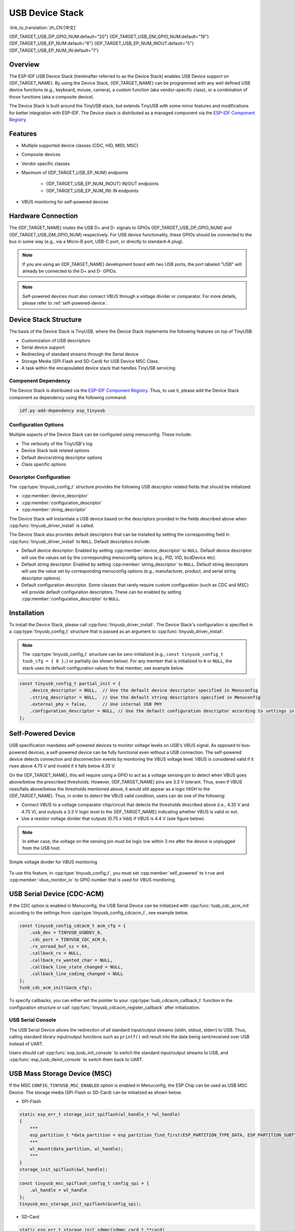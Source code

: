 USB Device Stack
=================

:link_to_translation:`zh_CN:[中文]`

{IDF_TARGET_USB_DP_GPIO_NUM:default="20"}
{IDF_TARGET_USB_DM_GPIO_NUM:default="19"}
{IDF_TARGET_USB_EP_NUM:default="6"}
{IDF_TARGET_USB_EP_NUM_INOUT:default="5"}
{IDF_TARGET_USB_EP_NUM_IN:default="1"}

Overview
--------

The ESP-IDF USB Device Stack (hereinafter referred to as the Device Stack) enables USB Device support on {IDF_TARGET_NAME}. By using the Device Stack, {IDF_TARGET_NAME} can be programmed with any well defined USB device functions (e.g., keyboard, mouse, camera), a custom function (aka vendor-specific class), or a combination of those functions (aka a composite device).

The Device Stack is built around the TinyUSB stack, but extends TinyUSB with some minor features and modifications for better integration with ESP-IDF. The Device stack is distributed as a managed component via the `ESP-IDF Component Registry <https://components.espressif.com/components/espressif/esp_tinyusb>`__.

Features
--------

- Multiple supported device classes (CDC, HID, MIDI, MSC)
- Composite devices
- Vendor specific classes
- Maximum of {IDF_TARGET_USB_EP_NUM} endpoints

    - {IDF_TARGET_USB_EP_NUM_INOUT} IN/OUT endpoints
    - {IDF_TARGET_USB_EP_NUM_IN} IN endpoints

- VBUS monitoring for self-powered devices

.. Todo: Refactor USB hardware connect into a separate guide

Hardware Connection
-------------------

The {IDF_TARGET_NAME} routes the USB D+ and D- signals to GPIOs {IDF_TARGET_USB_DP_GPIO_NUM} and {IDF_TARGET_USB_DM_GPIO_NUM} respectively. For USB device functionality, these GPIOs should be connected to the bus in some way (e.g., via a Micro-B port, USB-C port, or directly to standard-A plug).

.. figure:: ../../../_static/usb-board-connection.png
    :align: center
    :alt: Connection of an USB GPIOs directly to a USB standard-A plug
    :figclass: align-center

.. note::

    If you are using an {IDF_TARGET_NAME} development board with two USB ports, the port labeled "USB" will already be connected to the D+ and D- GPIOs.

.. note::

    Self-powered devices must also connect VBUS through a voltage divider or comparator. For more details, please refer to :ref:`self-powered-device`.

Device Stack Structure
----------------------

The basis of the Device Stack is TinyUSB, where the Device Stack implements the following features on top of TinyUSB:

- Customization of USB descriptors
- Serial device support
- Redirecting of standard streams through the Serial device
- Storage Media (SPI-Flash and SD-Card) for USB Device MSC Class.
- A task within the encapsulated device stack that handles TinyUSB servicing

Component Dependency
^^^^^^^^^^^^^^^^^^^^

The Device Stack is distributed via the `ESP-IDF Component Registry <https://components.espressif.com/components/espressif/esp_tinyusb>`__. Thus, to use it, please add the Device Stack component as dependency using the following command:

.. code:: bash

    idf.py add-dependency esp_tinyusb

Configuration Options
^^^^^^^^^^^^^^^^^^^^^

Multiple aspects of the Device Stack can be configured using menuconfig. These include:

- The verbosity of the TinyUSB's log
- Device Stack task related options
- Default device/string descriptor options
- Class specific options

.. _descriptors-configuration:

Descriptor Configuration
^^^^^^^^^^^^^^^^^^^^^^^^

The :cpp:type:`tinyusb_config_t` structure provides the following USB descriptor related fields that should be initialized:

- :cpp:member:`device_descriptor`
- :cpp:member:`configuration_descriptor`
- :cpp:member:`string_descriptor`

The Device Stack will instantiate a USB device based on the descriptors provided in the fields described above when :cpp:func:`tinyusb_driver_install` is called.

The Device Stack also provides default descriptors that can be installed by setting the corresponding field in :cpp:func:`tinyusb_driver_install` to ``NULL``. Default descriptors include:

- Default device descriptor: Enabled by setting :cpp:member:`device_descriptor` to ``NULL``. Default device descriptor will use the values set by the corresponding menuconfig options (e.g., PID, VID, bcdDevice etc).
- Default string descriptor: Enabled by setting :cpp:member:`string_descriptor` to ``NULL``. Default string descriptors will use the value set by corresponding menuconfig options (e.g., manufacturer, product, and serial string descriptor options).
- Default configuration descriptor. Some classes that rarely require custom configuration (such as CDC and MSC) will provide default configuration descriptors. These can be enabled by setting :cpp:member:`configuration_descriptor` to ``NULL``.

Installation
------------

To install the Device Stack, please call :cpp:func:`tinyusb_driver_install`. The Device Stack's configuration is specified in a :cpp:type:`tinyusb_config_t` structure that is passed as an argument to :cpp:func:`tinyusb_driver_install`.

.. note::

    The :cpp:type:`tinyusb_config_t` structure can be zero-initialized (e.g., ``const tinyusb_config_t tusb_cfg = { 0 };``) or partially (as shown below). For any member that is initialized to ``0`` or ``NULL``, the stack uses its default configuration values for that member, see example below.

.. code-block:: c

    const tinyusb_config_t partial_init = {
        .device_descriptor = NULL,  // Use the default device descriptor specified in Menuconfig
        .string_descriptor = NULL,  // Use the default string descriptors specified in Menuconfig
        .external_phy = false,      // Use internal USB PHY
        .configuration_descriptor = NULL, // Use the default configuration descriptor according to settings in Menuconfig
    };

.. _self-powered-device:

Self-Powered Device
-------------------

USB specification mandates self-powered devices to monitor voltage levels on USB's VBUS signal. As opposed to bus-powered devices, a self-powered device can be fully functional even without a USB connection. The self-powered device detects connection and disconnection events by monitoring the VBUS voltage level. VBUS is considered valid if it rises above 4.75 V and invalid if it falls below 4.35 V.

On the {IDF_TARGET_NAME}, this will require using a GPIO to act as a voltage sensing pin to detect when VBUS goes above/below the prescribed thresholds. However, {IDF_TARGET_NAME} pins are 3.3 V tolerant. Thus, even if VBUS rises/falls above/below the thresholds mentioned above, it would still appear as a logic HIGH to the {IDF_TARGET_NAME}. Thus, in order to detect the VBUS valid condition, users can do one of the following:

- Connect VBUS to a voltage comparator chip/circuit that detects the thresholds described above (i.e., 4.35 V and 4.75 V), and outputs a 3.3 V logic level to the {IDF_TARGET_NAME} indicating whether VBUS is valid or not.
- Use a resistor voltage divider that outputs (0.75 x Vdd) if VBUS is 4.4 V (see figure below).

.. note::

    In either case, the voltage on the sensing pin must be logic low within 3 ms after the device is unplugged from the USB host.

.. figure:: ../../../_static/diagrams/usb/usb_vbus_voltage_monitor.png
    :align: center
    :alt: Simple voltage divider for VBUS monitoring
    :figclass: align-center

    Simple voltage divider for VBUS monitoring

To use this feature, in :cpp:type:`tinyusb_config_t`, you must set :cpp:member:`self_powered` to ``true`` and :cpp:member:`vbus_monitor_io` to GPIO number that is used for VBUS monitoring.

USB Serial Device (CDC-ACM)
---------------------------

If the CDC option is enabled in Menuconfig, the USB Serial Device can be initialized with :cpp:func:`tusb_cdc_acm_init` according to the settings from :cpp:type:`tinyusb_config_cdcacm_t`, see example below.

.. code-block:: c

    const tinyusb_config_cdcacm_t acm_cfg = {
        .usb_dev = TINYUSB_USBDEV_0,
        .cdc_port = TINYUSB_CDC_ACM_0,
        .rx_unread_buf_sz = 64,
        .callback_rx = NULL,
        .callback_rx_wanted_char = NULL,
        .callback_line_state_changed = NULL,
        .callback_line_coding_changed = NULL
    };
    tusb_cdc_acm_init(&acm_cfg);

To specify callbacks, you can either set the pointer to your :cpp:type:`tusb_cdcacm_callback_t` function in the configuration structure or call :cpp:func:`tinyusb_cdcacm_register_callback` after initialization.

USB Serial Console
^^^^^^^^^^^^^^^^^^

The USB Serial Device allows the redirection of all standard input/output streams (stdin, stdout, stderr) to USB. Thus, calling standard library input/output functions such as ``printf()`` will result into the data being sent/received over USB instead of UART.

Users should call :cpp:func:`esp_tusb_init_console` to switch the standard input/output streams to USB, and :cpp:func:`esp_tusb_deinit_console` to switch them back to UART.

USB Mass Storage Device (MSC)
-----------------------------

If the MSC ``CONFIG_TINYUSB_MSC_ENABLED`` option is enabled in Menuconfig, the ESP Chip can be used as USB MSC Device. The storage media (SPI-Flash or SD-Card) can be initialized as shown below.

- SPI-Flash

.. code-block:: c

    static esp_err_t storage_init_spiflash(wl_handle_t *wl_handle)
    {
        ***
        esp_partition_t *data_partition = esp_partition_find_first(ESP_PARTITION_TYPE_DATA, ESP_PARTITION_SUBTYPE_DATA_FAT, NULL);
        ***
        wl_mount(data_partition, wl_handle);
        ***
    }
    storage_init_spiflash(&wl_handle);

    const tinyusb_msc_spiflash_config_t config_spi = {
        .wl_handle = wl_handle
    };
    tinyusb_msc_storage_init_spiflash(&config_spi);


- SD-Card

.. code-block:: c

    static esp_err_t storage_init_sdmmc(sdmmc_card_t **card)
    {
        ***
        sdmmc_host_t host = SDMMC_HOST_DEFAULT();
        sdmmc_slot_config_t slot_config = SDMMC_SLOT_CONFIG_DEFAULT();
        // For SD Card, set bus width to use

        slot_config.width = 4;
        slot_config.clk = CONFIG_EXAMPLE_PIN_CLK;
        slot_config.cmd = CONFIG_EXAMPLE_PIN_CMD;
        slot_config.d0 = CONFIG_EXAMPLE_PIN_D0;
        slot_config.d1 = CONFIG_EXAMPLE_PIN_D1;
        slot_config.d2 = CONFIG_EXAMPLE_PIN_D2;
        slot_config.d3 = CONFIG_EXAMPLE_PIN_D3;
        slot_config.flags |= SDMMC_SLOT_FLAG_INTERNAL_PULLUP;

        sd_card = (sdmmc_card_t *)malloc(sizeof(sdmmc_card_t));
        (*host.init)();
        sdmmc_host_init_slot(host.slot, (const sdmmc_slot_config_t *) &slot_config);
        sdmmc_card_init(&host, sd_card);
        ***
    }
    storage_init_sdmmc(&card);

    const tinyusb_msc_sdmmc_config_t config_sdmmc = {
        .card = card
    };
    tinyusb_msc_storage_init_sdmmc(&config_sdmmc);


Application Examples
--------------------

The table below describes the code examples available in the directory :example:`peripherals/usb/device`:

.. list-table::
   :widths: 35 65
   :header-rows: 1

   * - Code Example
     - Description
   * - :example:`peripherals/usb/device/tusb_console`
     - How to set up {IDF_TARGET_NAME} chip to get log output via Serial Device connection
   * - :example:`peripherals/usb/device/tusb_serial_device`
     - How to set up {IDF_TARGET_NAME} chip to work as a USB Serial Device
   * - :example:`peripherals/usb/device/tusb_midi`
     - How to set up {IDF_TARGET_NAME} chip to work as a USB MIDI Device
   * - :example:`peripherals/usb/device/tusb_hid`
     - How to set up {IDF_TARGET_NAME} chip to work as a USB Human Interface Device
   * - :example:`peripherals/usb/device/tusb_msc`
     - How to set up {IDF_TARGET_NAME} chip to work as a USB Mass Storage Device
   * - :example:`peripherals/usb/device/tusb_composite_msc_serialdevice`
     - How to set up {IDF_TARGET_NAME} chip to work as a Composite USB Device (MSC + CDC)
